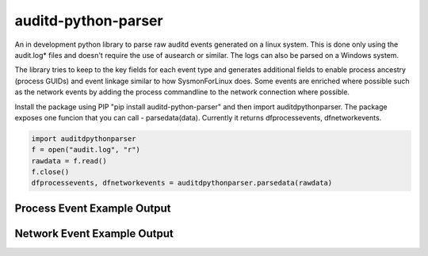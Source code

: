 auditd-python-parser
========

An in development python library to parse raw auditd events generated on a linux system. This is done only using the audit.log* files and doesn't require the use of ausearch or similar. The logs can also be parsed on a Windows system.

The library tries to keep to the key fields for each event type and generates additional fields to enable process ancestry (process GUIDs) and event linkage similar to how SysmonForLinux does. Some events are enriched where possible such as the network events by adding the process commandline to the network connection where possible.

Install the package using PIP "pip install auditd-python-parser" and then import auditdpythonparser. The package exposes one funcion that you can call - parsedata(data). Currently it returns dfprocessevents, dfnetworkevents.

.. code:: python

    import auditdpythonparser 
    f = open("audit.log", "r")
    rawdata = f.read()
    f.close()   
    dfprocessevents, dfnetworkevents = auditdpythonparser.parsedata(rawdata)
    
Process Event Example Output
--------------
.. image:: https://github.com/exeronn/auditd-python-parser/raw/main/images/processevents.PNG 
Network Event Example Output
--------------
.. image:: https://github.com/exeronn/auditd-python-parser/raw/main/images/networkevents.PNG    
